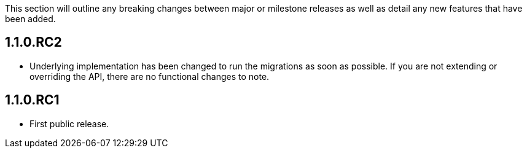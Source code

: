 This section will outline any breaking changes between major or milestone releases as well as detail any new features that have been added.

== 1.1.0.RC2

* Underlying implementation has been changed to run the migrations as soon as possible. If you are not extending or overriding the API, there are no functional changes to note.

== 1.1.0.RC1

* First public release.
